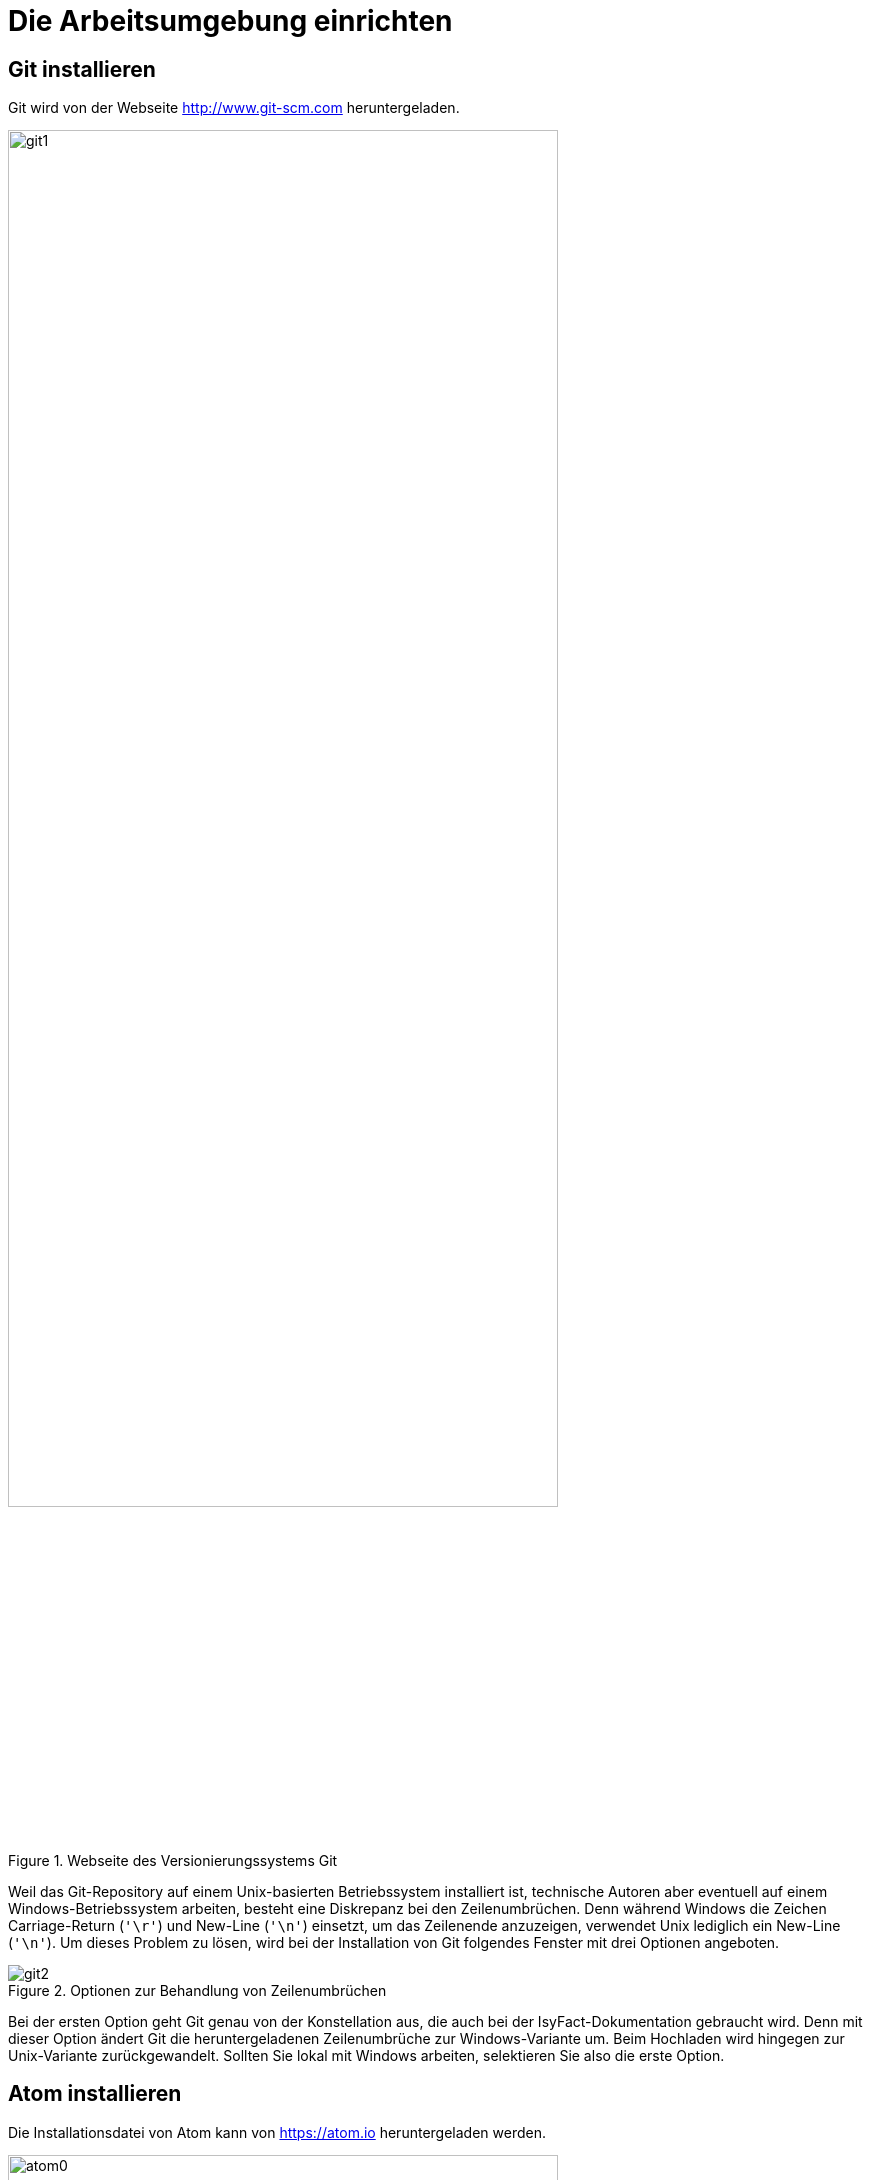 [[die-arbeitsumgebung-einrichten]]
= Die Arbeitsumgebung einrichten

[[git-installieren]]
== Git installieren

Git wird von der Webseite http://www.git-scm.com heruntergeladen.

:desc-image-git1: Webseite des Versionierungssystems Git
[id="image-git1",reftext="{figure-caption} {counter:figures}"]
.{desc-image-git1}
image::git1.png[align="center",pdfwidth=80%,width=80%]

Weil das Git-Repository auf einem Unix-basierten Betriebssystem installiert ist, technische Autoren aber eventuell auf einem Windows-Betriebssystem arbeiten, besteht eine Diskrepanz bei den Zeilenumbrüchen.
Denn während Windows die Zeichen Carriage-Return (`'\r'`) und New-Line (`'\n'`) einsetzt, um das Zeilenende anzuzeigen, verwendet Unix lediglich ein New-Line (`'\n'`).
Um dieses Problem zu lösen, wird bei der Installation von Git folgendes Fenster mit drei Optionen angeboten.

:desc-image-git2: Optionen zur Behandlung von Zeilenumbrüchen
[id="image-git2",reftext="{figure-caption} {counter:figures}"]
.{desc-image-git2}
image::git2.png[align="center"]

Bei der ersten Option geht Git genau von der Konstellation aus, die auch bei der IsyFact-Dokumentation gebraucht wird.
Denn mit dieser Option ändert Git die heruntergeladenen Zeilenumbrüche zur Windows-Variante um.
Beim Hochladen wird hingegen zur Unix-Variante zurückgewandelt.
Sollten Sie lokal mit Windows arbeiten, selektieren Sie also die erste Option.

[[atom-installieren]]
== Atom installieren

Die Installationsdatei von Atom kann von https://atom.io heruntergeladen werden.

:desc-image-atom0: Webseite des Texteditors Atom
[id="image-atom0",reftext="{figure-caption} {counter:figures}"]
.{desc-image-atom0}
image::atom0.png[align="center",pdfwidth=80%,width=80%]

[[ein-neues-dokument-anlegen]]
= Ein neues Dokument anlegen

Nach der Einrichtung der Arbeitsumgebung kann es mit der Bearbeitung der IsyFact-Dokumentation losgehen.
Allerdings ist schon beim Anlegen der ersten Dateien einiges zu beachten, denn ein IsyFact-Dokument muss der festgelegten Struktur entsprechen.
In diesem Kapitel wird gezeigt, wie hierfür zunächst das Gesamtprojekt aus dem Git-Repository heruntergeladen wird, um anschließend die darin enthaltene Dokument-Vorlage für das eigene IsyFact-Dokument vorzubereiten.

[[ein-neues-verzeichnis-anlegen]]
== Ein neues Verzeichnis anlegen

Das neue IsyFact-Dokument muss in einem bestimmten Ordner der vorhandenen Verzeichnisstruktur abgelegt werden.
Dies setzt voraus, dass das Gesamtprojekt zunächst vom Git-Repository heruntergeladen wird.
Hierfür wechseln Sie auf der Kommandozeile auf eine geeignete Stelle Ihrer lokalen Festplatte und geben dort folgendes Kommando ein.

====
C:\tmp\> *git clone* https://github.com/IsyFact/isy-documentation
====

[[den-richtigen-standort-bestimmen]]
=== Den richtigen Standort bestimmen

Beim Herunterladen des GitLab-Projekts wird an der betroffenen Stelle das Verzeichnis isy-documentation angelegt, das einen einzigen Ordner enthält, nämlich den Ordner `/src`.
Unterhalb von `/src` befinden sich die Verzeichnisse `/docs`, `/scripts` und `/theme`.

:desc-image-verzeichnis1: Die Verzeichnisse der IsyFact-Dokumentation
[id="image-verzeichnis1",reftext="{figure-caption} {counter:figures}"]
.{desc-image-verzeichnis1}
image::verzeichnis1.png[align="center"]

Während `/scripts` und `/theme` die Skripte zur automatisierten Verarbeitung enthalten, befinden sich unterhalb von `/docs` die Verzeichnisse der IsyFact-Dokumentation, aber auch die allgemeinen Verzeichnisse `/common` und `/Dokument-Vorlage`.
Das Verzeichnis `/common` beinhaltet globale Einstellungen für die gesamte IsyFact-Dokumentation.
Das Verzeichnis `/Dokument-Vorlage` enthält hingegen die Musterdateien für Ihr neues Dokument.

:desc-image-verzeichnis2: Die Verzeichnisse der IsyFact-Dokumentation
[id="image-verzeichnis2",reftext="{figure-caption} {counter:figures}"]
.{desc-image-verzeichnis2}
image::verzeichnis2.png[align="center"]

Bei den Verzeichnissen der IsyFact-Dokumentation wird darin unterschieden, ob es sich bei dem Dokument thematisch um ein Modul der _IsyFact-Standards_  (das Fundament von IsyFact) oder ein Modul der _IsyFact-Erweiterungen_ (die optionalen wiederverwendbaren Lösungen) handelt.
Entsprechend beinhaltet das Verzeichnis `/docs` die zwei Verzeichnisse `10_IsyFact_Standards` und `20_IsyFact_Erweiterungen`.
Die Unterordner der beiden Verzeichnisse `10_IsyFact_Standards` und `20_IsyFact_Erweiterung` gliedern sich nach den Säulen der IsyFact.

00_Allgemein;; Einstiegsdokumente, Tutorial, Konventionen
10_Blaupausen;; Grundlagendokumente und Detailkonzepte für Architektur und Anwendungslandschaft
20_Bausteine;; Dokumente für die jeweilig wiederverwendbaren Softwarelösungen
30_Plattform;; Dokumente zum Betrieb und Inbetriebnahme
40_Methodik;; Methodische Dokumente bspw. zum V-Model XT oder Programmierkonventionen
50_Werkzeuge;; Dokumente zur Verwendung von Werkzeugen und der Einrichtung der Entwicklungsumgebung (hierzu gehört auch dieses Dokument)

Unterhalb der Säulen werden in der Regel die Verzeichnisse der IsyFact-Dokumente angelegt.
In der folgenden Abbildung sehen Sie beispielsweise, dass das "Handbuch für technische Autoren" unterhalb der Säule 50_Werkzeuge angelegt wurde.

:desc-image-verzeichnis3: Die Verzeichnisse der IsyFact-Dokumentation mit den IsyFact-Säulen
[id="image-verzeichnis3",reftext="{figure-caption} {counter:figures}"]
.{desc-image-verzeichnis3}
image::verzeichnis3.png[align="center"]

Genauso wie in der obigen Abbildung für das IsyFact-Dokument "Handbuch_fuer_technische_Autoren", so muss auch für Ihr IsyFact-Dokument ein neues Verzeichnis innerhalb der korrekt zugeordneten Säule erstellt werden.

Wenn Sie das neue Verzeichnis anlegen, stellt sich als nächstes die Frage, wie das Verzeichnis benannt werden soll.
Dazu vergeben Sie eine neue _Dokument-ID_.
Die _Dokument-ID_ ist ein eindeutiger Bezeichner, der durchgängig als Verzeichnis- und Dateiname für ein IsyFact-Dokument verwendet wird.
Die _Dokument-ID_ dieses Handbuchs ist zum Beispiel "Handbuch_fuer_technische_Autoren".

[[die-mustervorlage-vorbereiten]]
== Die Mustervorlage vorbereiten

Um Sie (als technischen Autor) bei der Erstellung des neuen IsyFact-Dokuments zu unterstützen, wurde das Verzeichnis mit dem Namen `/src/docs/Dokument-Vorlage` bereitgestellt.
In diesem Verzeichnis befinden sich die Musterinhalte, die sie als Grundlage für Ihre neues Dokument  verwenden können.
Zusätzlich enthält die Dokument-Vorlage das Unterverzeichnis `/images` für die Abbildungen Ihres IsyFact-Dokuments.
Sobald Sie also das Zielverzeichnis für Ihr IsyFact-Dokument angelegt haben, kopieren Sie darin die Musterdateien und das Unterverzeichnis `/images` aus dem Ordner `/src/docs/Dokument-Vorlage`.

Bei den Musterdateien handelt sich um folgende AsciiDoc-Dokumente:

anhaenge.adoc::
In der Datei `anhaenge.adoc` werden Anhänge des IsyFact-Dokuments aufgelistet.

docinfo.adoc::
`docinfo.adoc` beinhalt Informationen für das IsyFact-Dokument.
Die Datei `docInfo.adoc` enthält derzeitig lediglich die Dokument-ID.

inhalt.adoc::
`inhalt.adoc` enthält alle Inhaltskapitel des IsyFact-Dokuments.

master.adoc::
`master.adoc` ist die zentrale Datei, die alle anderen Dateien der Dokument-Vorlage über spezielle Verweise (`include`) einbindet.
Wenn Sie sich eine vollständige Vorschau Ihres Dokuments anschauen möchten, können Sie die Datei `master.adoc` in Ihrem Editor öffnen und die Vorschaufunktion verwenden.

////
(Wieder integrieren, wenn wir die Datei wirklich benutzen)
preface.adoc::
Das Dokument `preface.adoc` wird derzeitig noch nicht verwendet.
////

thisdoc.adoc::
`thisdoc.adoc` enthält das einleitende Kapitel des IsyFact-Dokuments, das den Inhalt zusammenfasst sowie den Aufbau und Zweck des Dokuments erläutert.

[[atom-einsetzen]]
=== Atom einsetzen

Für die Bearbeitung der Dokument-Vorlagen öffnen Sie Atom über das Startmenü.
Innerhalb von Atom drücken Sie auf kbd:[Strg + Shift + O] oder öffnen im Hauptmenü menu:File[Open Folder].
Hierdurch öffnen Sie den Ordner Ihres IsyFact-Dokuments als Atom-Projekt.

:desc-image-atom1: Den Ordner des IsyFact-Dokuments öffnen
[id="image-atom1",reftext="{figure-caption} {counter:figures}"]
.{desc-image-atom1}
image::atom1.png[align="center"]

Selektieren die das Verzeichnis Ihres IsyFact-Dokuments und klicken Sie auf _Ordner auswählen_.
Dann sollte auf der linken Seite die Projektansicht mit dem Verzeichnis Ihres IsyFact-Dokuments erscheinen.

:desc-image-atom2: Die Projektansicht mit dem Verzeichnis Ihres IsyFact-Dokuments
[id="image-atom2",reftext="{figure-caption} {counter:figures}"]
.{desc-image-atom2}
image::atom2.png[align="center"]

Sie können sich nun bereits die Dokument-Vorlage in der Vorschau ansehen.
Hierfür öffnen Sie zunächst die zentrale Datei `master.adoc`.
Dann drücken Sie entweder kbd:[Strg + Shift + A] oder Sie öffnen im Hauptmenü den Eintrag menu:Packages[AsciiDoc Preview > Toggle Preview].
Dabei sollte auf der rechten Seite die Vorschau erscheinen.

[[master.adoc-bearbeiten]]
== master.adoc bearbeiten

Die erste Datei, die Sie bearbeiten müssen ist die Datei `master.adoc`.
// todo: kein bearb-Datum und Revisionsnummer mehr.
Hier müssen der Titel, das Bearbeitungsdatum und die Revisionsnummer gesetzt werden.
In dem folgenden Listing sehen Sie die ersten Zeilen des Quelltextes, den Sie im Vorlage-Dokument vorfinden werden.

:desc-listing-master: master.adoc
[id="listing-master",reftext="{listing-caption} {counter:listings }"]
.{desc-listing-master}
[source,asciidoc,indent=0]
----
 // ASCIIDOC Attribute
 include::{isy-dokumentvorlagen}/docs/common/isyfact-attributes.adoc[]

 //
 :doctitle: Titel des Dokuments
 :title: {doctitle}
----

Ersetzen Sie den Mustertext des Attributs `:doctitle:` durch Ihren Dokumenttitel.
Werden die Revisionsnummer (Versionsnummer) und das Revisionsdatum (Datum der Veröffentlichung) in Ihrem Projekt nicht zentral gesteuert, fügen Sie die beiden Attribute bitte zur `master.adoc` hinzu.

:desc-listing-revision: Revisionsnummer und Revisionsdatum
[id="listing-revision",reftext="{listing-caption} {counter:listings }"]
.{desc-listing-revision}
[source,asciidoc,indent=0]
----
 :revnumber: Revisionsnummer
 :revdate: Revisionsdatum
----

NOTE: Die manuelle Vergabe von Revisionsnummer und -datum betrifft in erster Linie die Dokumentation von IsyFact-Erweiterungen.

In der Vorschau sollten die Änderungen unmittelbar erscheinen. Ihre Änderungen speichern Sie über kbd:[Strg + S].

[[docinfo.adoc-bearbeiten]]
== docinfo.adoc bearbeiten

Als Nächstes muss die Datei `docinfo.adoc` bearbeitet werden.
Diese Datei wurde als Vorlage für Dokumenteninformationen zur Verfügung gestellt.
Derzeitig wird in der `docinfo.adoc` aber lediglich die Dokument-ID gesetzt.
Öffnen Sie die Datei durch einen Mausklick links in der Projektansicht.
Die Dokument-Vorlage `docinfo.adoc` hat folgenden Inhalt:

:desc-listing-docinfo: docinfo.adoc
[id="listing-docinfo",reftext="{listing-caption} {counter:listings }"]
.{desc-listing-docinfo}
[source,asciidoc]
----
**Dokumentinformationen**
|====
|Dokumenten-ID:|  Bitte_hier_die_Dokument-ID_einfügen
|====
----

Ersetzen Sie den Text `Bitte_hier_die_Dokument-ID_einfügen` mit der Dokument-ID Ihres neuen Dokuments.

:desc-image-atom5: docinfo.adoc
[id="image-atom5",reftext="{figure-caption} {counter:figures}"]
.{desc-image-atom5}
image::atom5.png[align="center"]

[[ein-existierendes-dokument-bearbeiten]]
= Ein existierendes Dokument bearbeiten

Wenn das neue Verzeichnis mit den oben genannten Dateien erstellt worden ist, besteht für die weitere Bearbeitung kein Unterschied darin, ob es sich um frisch angelegte oder bereits bestehende Dokumente handelt.
In beiden Fällen bearbeiten Sie in den meisten Fällen die Dateien `thisdoc.adoc`, `inhalt.adoc` und `anhaenge.adoc`.

Außer diesem Handbuch sind hierzu Kenntnisse der AsciiDoc-Syntax erforderlich.

[NOTE]
====
Dieses Handbuch erklärt die Grundlagen der AsciiDoc-Syntax nicht weiter.
Die folgenden Webseiten bieten ausführliche Tutorials und weiterführende Informationen an:

* https://asciidoctor.org/docs/what-is-asciidoc/[What is AsciiDoc? Why do we need it?]
* https://asciidoctor.org/docs/user-manual/[Asciidoctor User Manual]
* https://asciidoctor.org/docs/asciidoc-syntax-quick-reference/[AsciiDoc Syntax Quick Reference]
* http://www.vogella.com/tutorials/AsciiDoc/article.html[Tutorial: Using AsciiDoc and Asciidoctor to write documentation]
====

Des Weiteren sind in IsyFact-Dokumenten bestimmte Besonderheiten zu beachten.
Eine wichtige Besonderheit ist beispielsweise, dass man auf Kapitelüberschriften, aber auch auf Einträge wie Quellen, Fachbegriffen, Abbildungen oder Tabellen über einen Querverweis referenzieren können muss.
Das setzt voraus, dass dafür zu sorgen ist, dass jeder Eintrag einen eindeutigen _Inline-Anchor_ erhält.
Hinzu kommt, dass bei der Umwandlung in die Ausgabeformate HTML und PDF vorgefertigte Skripte ausgeführt werden, die automatisch Verzeichnisse am Ende des Dokuments einfügen und man auch auf die Einträge dieser Verzeichnisse per Querverweis referenzieren können muss.
Bei den automatisch erzeugten Verzeichnissen handelt es sich um folgende:

Literaturverzeichnis:: Quellenangaben, Referenzen auf Bücher oder andere IsyFact-Dokumente
Glossar:: verwendete Abkürzungen, Fachbegriffe sowe nicht offensichtliche Begriffe
Abbildungsverzeichnis:: enthaltene Abbildungen mit Nummer und Beschreibung
Quelltextverzeichnis:: enthaltene Listings, beispielsweise Java, SQL etc.
Tabellenverzeichnis:: enthaltene Tabellen mit Tabellennummer und Tabellenunterschrift

Die Verzeichnisse listen ihre jeweiligen Einträge entweder nach der Position im Dokument oder alphanumerisch auf und dienen so vor allem dazu, Einträge nachzuschlagen.
Die Skripte gehen hierbei von einer bestimmten Syntax aus, die in den folgenden Abschnitten erläutert wird.
Je nachdem, ob es sich um eine Abbildung, eine Tabelle, ein Begriff oder ein referenziertes Medium handelt, werden jeweils unterschiedliche Bestandteile vorgesehen, die gesetzt werden müssen.

[[ein-satz-pro-zeile]]
== Zeilenumbrüche

Der Quelltext eines Dokuments bricht nach jedem Satz um.
Er orientiert sich nicht anhand einer fixen Spaltenbreite.
Diese Regel wird "ein Satz pro Zeile" (_one sentence per line_, s. <<AsciiDocRecommendedPractices>>) genannt und orientiert sich an der Art und Weise, wie Quellcode organisiert ist (eine Anweisung pro Zeile).

Die Anwendung der Regel "ein Satz pro Zeile" bringt unter anderem folgende Vorteile mit sich:

* Änderungen am Anfang eines Absatzes führen nicht zu Veränderungen an den restlichen Zeilenumbrüchen des Absatzes.
* Einzelne Sätze können mit Leichtigkeit verschoben oder ausgetauscht werden.
* Absätze können durch das Einfügen oder Löschen von Leerzeilen mit Leichtigkeit verbunden oder auseinander gezogen werden.
* Einzelne Sätze können gut auskommentiert oder mit Kommentaren versehen werden.
* Eine Analyse der Zeilenlänge lässt schnell auf zu lange Sätze (z.B. Bandwurm- oder Schachtelsätze) oder andere Anomalien wie eine redundante Schreibweise (z.B. alle Sätze eines Absatzes beginnen gleich) schließen.

Die Regel passt außerdem sehr gut zur gleichzeitigen Verwendung eines modernen Versionsverwaltungssystems, das Branching sowie Merging unterstützt und Merges zeilenweise verarbeitet.
Neue oder gelöschte Sätze kann das Versionsverwaltungssystems leicht interpretieren und zusammenführen, da sie sich auf jeweils unterschiedliche Zeilen auswirken.
Merge-Konflikte passieren häufig auf Ebene eines Satzes.
Sie sind daher leicht verständlich, lokal begrenzt und daher in den meisten Fällen gut zu lösen.


[[ueberschriften]]
== Überschriften

Überschriften können bei AsciiDoc auf unterschiedlicher Weise gesetzt werden.
Bei einem IsyFact-Dokument ist hingegen stets die Variante zu wählen, bei der die Anzahl der vorgesetzten Gleichheitszeichen die Ebene der Überschrift anzeigt.
Das folgende Beispiel definiert ein Kapitel und ein Unterkapitel.

:desc-listing-ueberschriften: Syntax von Überschriften
[id="listing-ueberschriften",reftext="{listing-caption} {counter:listings }"]
.{desc-listing-ueberschriften}
[source,asciidoc]
----
= Hallo Welt Kapitel
Das ist ein Hallo Welt Text zum Kapitel.

== Hallo Welt Unterkapitel
Das ist ein Hallo Welt Text zum Unterkapitel.
----

Für ein IsyFact-Dokument sind diese Überschriften aber noch nicht vollkommen, denn es fehlen noch die _Inline-Anchor_.
Der Inline-Anchor wird über eckige Klammern gesetzt.
Ferner muss die ID des Anchors durchgängig mit kleinen Buchstaben geschrieben werden und darf weder Leer- oder Sonderzeichen enthalten.

:desc-listing-ueberschriften-final: Überschriften mit Inline Anchors
[id="listing-ueberschriften-final",reftext="{listing-caption} {counter:listings }"]
.{desc-listing-ueberschriften-final}
[source,asciidoc]
----
[[beispiel-kapitel]]
= Beispiel-Kapitel
Das ist ein Beispieltext zum Kapitel.

[[beispiel-unterkapitel]]
== Beispiel-Unterkapitel
Das ist ein Beispieltext zum Unterkapitel.
----

Einen Querverweis auf eine Überschrift setzt man über zwei Paare spitzer Klammern.

:desc-listing-querverweis: Querverweis auf eine Überschrift
[id="listing-querverweis",reftext="{listing-caption} {counter:listings }"]
.{desc-listing-querverweis}
[source,asciidoc]
----
Zum <<ueberschriften, Beispiel-Kapitel>> gelangen Sie über einen Mausklick.
Im Übrigen handelt es sich bei dem Beispiel-Kapitel um das Kapitel <<ueberschriften>>.
----

Der erste Parameter in dem Klammer-Paar legt die ID des Querverweises fest.
Der zweite Parameter kann gesetzt werden, wenn statt dem Namen des Kapitels ein eigener Text verwendet werden soll.
Der erzeugte Text sieht wie folgt aus:

_Zum <<ueberschriften, Beispiel-Kapitel>> gelangen Sie über einen Mausklick._
_Im Übrigen handelt es sich bei dem Beispiel-Kapitel um das Kapitel <<ueberschriften>>._

== Admonition-Blocks

Mit Admonition Blocks können Inhalte in Dokumenten exponiert dargestellt werden, so dass ihnen besondere Aufmerksamkeit zuteil wird.
Standardmäßig werden fünf verschiedene Blöcke angeboten.
Die IsyFact-Dokumentation erweitert diese Liste um weitere Blöcke für verbindliche Regeln.

Es gibt zwei Möglichkeiten zur Definition von Admonition Blocks.
Die syntaktisch ausführlichere Variante funktioniert sowohl mit den vordefinierten, als auch mit den selbst definierten Blöcken.

:desc-listing-admonition-block: Definition eines Admonition Blocks (als Block)
[id="listing-admonition-block",reftext="{listing-caption} {counter:listings }"]
.{desc-listing-admonition-block}
[source,asciidoc]
----
[BLOCKTYP]
====
Hier steht der Text.
====
----

Die syntaktisch schlankere Variante funktioniert nur mit den vordefinierten Blöcken (NOTE, TIP, IMPORTANT, WARNING und CAUTION).

:desc-listing-admonition-inline: Definition eines Admonition Blocks (inline)
[id="listing-admonition-inline",reftext="{listing-caption} {counter:listings }"]
.{desc-listing-admonition-inline}
[source,asciidoc]
----
BLOCKTYP: Hier steht der Text.
----

=== Vordefinierte Blöcke

Den folgenden, vordefinierten Blöcken fallen in der IsyFact-Dokumentation einheitliche Bedeutungen zu.
Sie helfen dabei, optionale oder ergänzende Inhalte zu markieren, geben Erfahrungswerte weiter und warnen vor typischen Fehlersituationen oder Fallstricken.

[NOTE]
====
Der Block NOTE enthält weiterführenden Inhalte, die optionale Ergänzungen des Textes darstellen.
Dies können z.B. interessante Randnotizen oder weiterführende Links, Dokumente sowie Artikel sein.
Der Inhalt der Verweise ist in jedem Fall für die Nutzung der IsyFact optional.

Die Verwendung ist ähnlich zu einer Fußnote gedacht, wobei Verweise von einem erklärenden Satz begleitet sein sollten.
====

[TIP]
====
Der Block TIP enthält optionale Inhalte, die eigene Erfahrungwerte (Good / Best Practices, Tipps & Tricks, ...) einbringen.
Die Inhalte stellen Empfehlungen, aber keine verpflichtenden Regeln dar.
Allgemeine Vorgaben oder Regeln zur Anwendungsentwicklung, Architektur, Sicherheit oder das Styling müssen in jedem Fall über die jeweils dafür gedachten Blöcke formuliert werden!
====

[IMPORTANT]
====
Der Block IMPORTANT beschreibt allgemeine Vorgaben der IsyFact, die sich nicht einem der selbst definierten Blöcke zuordnen lassen.
Die Inhalte stellen verpflichtende Regeln oder Konventionen dar und können bei Nichtbeachtung, je nach Kontext, zu Fehlern, Workarounds oder eingeschränkter Funktionalität führen.
====

[WARNING]
====
Der Block WARNING beschreibt typische Fallstricke, die sich bei der Nutzung der IsyFact (z.B. der beschriebenen Blaupause oder eines Bausteins) ergeben können.
Er warnt davor und bietet Lösungsmöglichkeiten oder hilft, den Fallstrick aktiv zu vermeiden.
====

[CAUTION]
====
Der Block CAUTION beschreibt typische Fehler, die bei der Nutzung der IsyFact passieren können oder in der Vergangenheit häufiger aufgetreten sind.
Die Inhalte sollen diesen Fehlern vorbeugen, um Mehraufwände insbesondere durch subtile Unterschiede, "false friends" oder dergleichen zu vermeiden.

In der Abgrenzung zum Block WARNING stellen die Situationen, die in Blöcken des Typs CAUTION beschrieben werden, entweder eine größere Bedrohung für die korrekte oder rechtzeitige Umsetzung von Anforderungen dar, oder sind, gemessen an ihren Auswirkungen, in der Regel schwer oder erst (zu) spät zu erkennen.
====

=== Selbst definierte Blöcke

Die folgenden, selbst definierten Blöcke, bilden Regeln und Vorgaben der IsyFact ab, die verpflichtend einzuhalten sind.
Sie bilden die Grundlage für eine zur IsyFact konforme Umsetzung von Anforderungen und definieren so maßgeblich, wie Konformität zur IsyFact erzielt wird.

[ANWENDUNGSANFORDERUNG]
====
Der Block ANWENDUNGSANFORDERUNG beschreibt Anforderungen, welche die IsyFact an die Entwicklung von IT-Systemen stellt.
Die Anforderungen kommen typischerweise aus den Bereichen:

* Struktur des Quellcodes oder der Quellcodeablage,
* Format und Inhalt der Auslieferung,
* Detailaspekte der Verwendung von Bausteinen.

Sie bilden die Grundlage für eine einheitliche Umsetzung von Anforderungen, die in gleichartig strukturierten IT-Systemen münden.
====

[ARCHITEKTURREGEL]
====
Der Block ARCHITEKTURREGEL beschreibt Regeln, welche die IsyFact an die Architektur von mit ihr entwickelten IT-Systemen stellt.
Die Regeln zielen somit vor allem auf eine korrekte Umsetzung der Referenzarchitektur ab und sind fast ausschließlich technischer Natur.
Sie bilden die Grundlage für eine einheitliche softwaretechnische Architektur der IT-Systeme.
====

[SICHERHEIT]
====
Der Block SICHERHEIT beschreibt Regeln, welche die IsyFact an die IT-Sicherheit von mit ihr entwickelten IT-Systemen stellt.
Die Regeln stellen vor allem eine, vom festgestellten Schutzbedarf abhängige, sichere Umsetzung der IT-Systeme sicher.
====

[STYLEGUIDE]
====
Der Block STYLEGUIDE beschreibt Regeln, welche die IsyFact an die Gestaltung der grafischen Oberflächen stellt.
Die Regeln kommen typischerweise aus den Bereichen:

* Allgemeine Gestaltungsrichlinien,
* Grundlegender Aufbau von Masken,
* Vorgaben zur Ein- und Ausgabe von Daten sowie zu Interaktionsmustern,
* Barrierefreiheit und Usability.

Die Regeln stellen vor allem sicher, dass grafische Oberflächen ein einheitliches Look&Feel besitzen und gleichartig bedient werden.
====

=== Verwendung von Tags zur Kennzeichnung

Folgende Blöcke sind zusätzlich mit einem Tag zu kennzeichnen:

* IMPORTANT (Tag-Name: `important`)
* ANWENDUNGSANFORDERUNG (Tag-Name: `anwendungsanforderung`)
* ARCHITEKTURREGEL (Tag-Name: `architekturregel`)
* SICHERHEIT (Tag-Name: `sicherheit`)
* STYLEGUIDE (Tag-Name: `styleguide`)

Damit lassen sich die Regeln oder Anforderungen aus der gesamten Dokumentation zusammenziehen und gebündelt bereitstellen, z.B. als Checklisten oder zur Grundlage automatischer Überprüfungen.

Die Tags werden jeweils am Anfang und am Ende des Blocks gesetzt (<<listing-tags>>).

:desc-listing-tags: Setzen des Tags am Beispiel einer Architekturregel
[id="listing-tags",reftext="{listing-caption} {counter:listings }"]
.{desc-listing-tags}
[source,asciidoc]
----
// tag::architekturregel[]
[ARCHITEKTURREGEL]
====
Hier steht der Text.
====

// end::architekturregel[]
----

WARNING: Die Leerzeile zwischen dem Block und dem Ende des Tags ist wichtig, damit die Bündelung der Inhalte korrekt funktioniert.

Zur Bündelung von Inhalten wird das entsprechende Dokument eingebettet.
Über den Parameter `tags` werden nur die Inhalte eingefügt, die von den entsprechenden Tags umgeben sind.

:desc-listing-include-tags: Bündelung von Inhalten anhand von Tags
[id="listing-include-tags",reftext="{listing-caption} {counter:listings }"]
.{desc-listing-include-tags}
[source,asciidoc]
----
\include::pfad_zum_dokument.adoc[tags=beispiel;...]
----


[[bilder]]
== Abbildungen

Das Einbinden von Abbildungen gelingt in AsciiDoc über die folgende Syntax:

:desc-listing-bild-einfuegen: Abbildung einfügen (AsciiDoc)
[id="listing-bild-einfuegen",reftext="{listing-caption} {counter:listings }"]
.{desc-listing-bild-einfuegen}
[source,asciidoc]
----
image::beispiel.png
----

In einem IsyFact-Dokument muss eine Abbildung zusätzlich:

* eine Beschreibung enthalten,
* eindeutig identifizierbar und referenzierbar sein,
* am Ende des Dokuments in einem Abbildungsverzeichnis erscheinen.

Deswegen werden Abbildungen in IsyFact-Dokumenten wiefolgt definiert:

:desc-listing-bild-einfuegen2: Abbildung einfügen (IsyFact)
[id="listing-bild-einfuegen2",reftext="{listing-caption} {counter:listings }"]
.{desc-listing-bild-einfuegen2}
[source,asciidoc,subs="attributes+"]
----
:desc-image-beispiel: Beispiel
[{id-equals}"image-beispiel",reftext="{figure-caption} {counter:figures}"]
.{desc-image-beispiel}
image::beispiel.png
----

Das Skript für die automatische Erstellung des Abbildungsverzeichnisses sucht alle Abbildungen im Dokument und erstellt hieraus ein Verzeichnis am Ende des Dokuments.

// tag::important[]
IMPORTANT: Die vorgegebene Syntax zu Abbildungen muss zwingend eingehalten werden, da die Abbildungen ansonsten nicht bei der Generierung des Abbildungsverzeichnisses berücksichtigt werden.

// end::important[]

Für Ihre eigenen Abbildungen ersetzen Sie den Bezeichner `beispiel` durch Ihren eigenen Bezeichner.

// tag::important[]
IMPORTANT: Abbildungen zu einem Dokument werden stets im Unterordner `/images` abgelegt.

// end::important[]

Abbildungen können wie üblich über einen Querverweis referenziert werden:

 <<image-beispiel>>

Wenn die Abbildung zentriert werden soll, fügt man das Attribut `[align="center"]` hinzu.

:desc-listing-bild-einfuegen3: Abbildung zentriert einfügen
[id="listing-bild-einfuegen3",reftext="{listing-caption} {counter:listings }"]
.{desc-listing-bild-einfuegen3}
[source,asciidoc,subs="attributes+"]
----
:desc-image-beispiel: Beispiel
[{id-equals}"image-beispiel",reftext="{figure-caption} {counter:figures}"]
.{desc-image-beispiel}
image::beispiel.png[align="center"]
----

Eine Skalierung der Abbildung ist auch möglich.
Im folgenden Beispiel wird die Abbildung auf 80% skaliert.
Die doppelte Angabe der Breite ist leider nötig, damit die Abbildung in allen Ausgabeformaten richtig skaliert wird.
HTML-Dokumente benötigen die Angabe von `scaledwidth`, PDF-Dokumente wiederum `pdfwidth`.

:desc-listing-bild-einfuegen4: Abbildung zentriert und skaliert einfügen
[id="listing-bild-einfuegen4",reftext="{listing-caption} {counter:listings }"]
.{desc-listing-bild-einfuegen4}
[source,asciidoc,subs="attributes+"]
----
:desc-image-beispiel: Beispiel
[{id-equals}"image-beispiel",reftext="{figure-caption} {counter:figures}"]
.{desc-image-beispiel}
image::beispiel.png[align="center",pdfwidth=80%,scaledwidth=80%]
----

[[tabellen]]
== Tabellen

In AsciiDoc wird eine Tabelle über folgende Syntax definiert:

:desc-listing-tabelle1: Tabelle einfügen
[id="listing-tabelle1",reftext="{listing-caption} {counter:listings }"]
.{desc-listing-tabelle1}
[source,asciidoc]
----
|====
|Zelle 11|Zelle 12|Zelle 13|Zelle 14
|Zelle 21|Zelle 22|Zelle 23|Zelle 24
|Zelle 31|Zelle 32|Zelle 33|Zelle 34
|====
----

Das Ergebnis ist folgende Tabelle:

|====
|Zelle 11|Zelle 12|Zelle 13|Zelle 14
|Zelle 21|Zelle 22|Zelle 23|Zelle 24
|Zelle 31|Zelle 32|Zelle 33|Zelle 34
|====

In einem IsyFact-Dokument muss eine Tabelle aber auch:

- eine Tabellenunterschrift enthalten,
- über einen Identifizierer referenziert werden können und
- mit einer Kopfzeile beginnen.

Hierfür soll folgende Syntax verwendet werden:

:desc-listing-tabelle2: Tabelle einfügen in IsyFact
[id="listing-tabelle2",reftext="{listing-caption} {counter:listings }"]
.{desc-listing-tabelle2}
[source,asciidoc,subs="attributes+"]
----
:desc-table-beispiel: Beispiel-Tabelle
[{id-equals}"table-beispiel",reftext="{table-caption} {counter:tables}"]
.{desc-table-beispiel}
[options="header"]
|====
|Spalte 1|Spalte 2|Spalte 3|Spalte 4
|Zelle 11|Zelle 12|Zelle 13|Zelle 14
|Zelle 21|Zelle 22|Zelle 23|Zelle 24
|Zelle 31|Zelle 32|Zelle 33|Zelle 34
|====
----

Das Ergebnis sieht dann so aus:

:desc-table-beispiel: Beispiel-Tabelle
[id="table-beispiel",reftext="{table-caption} {counter:tables}"]
.{desc-table-beispiel}
[options="header"]
|====
|Spalte 1|Spalte 2|Spalte 3|Spalte 4
|Zelle 11|Zelle 12|Zelle 13|Zelle 14
|Zelle 21|Zelle 22|Zelle 23|Zelle 24
|Zelle 31|Zelle 32|Zelle 33|Zelle 34
|====

Auch hier können Sie den Bezeichner `beispiel` mit Ihrem eigenen Bezeichner ersetzen.
Ferner kann die Tabelle im AsciiDoc-Text über ihre ID referenziert werden:

 <<table-beispiel>>

[[listings]]
== Listings

Quelltexte können bei AsciiDoc auf folgender Weise mit Syntaxhighlighting angezeigt werden.

:desc-listing-quelltext1: Quelltext einfügen
[id="listing-quelltext1",reftext="{listing-caption} {counter:listings }"]
.{desc-listing-quelltext1}
[source,asciidoc,indent=0]
----
 [source,java]
 ----
 public class HalloWelt {
    public static void main(String[] args) {
        System.out.println("Hallo Welt");
    }
 }
 ----
----

Die Ausgabe sieht wie folgt aus:

[source,java]
----
public class HalloWelt {
    public static void main(String[] args) {
        System.out.println("Hallo Welt");
    }
}
----

Auch hier wird noch eine Listing-Überschrift und eine ID benötigt:

:desc-listing-quelltext2: Quelltext einfügen in IsyFact
[id="listing-quelltext2",reftext="{listing-caption} {counter:listings }"]
.{desc-listing-quelltext2}
[source,asciidoc,subs="attributes+",indent=0]
----
 :desc-listing-hallowelt: HalloWelt.java
 [{id-equals}"listing-hallowelt",reftext="{listing-caption} {counter:listings }"]
 .{desc-listing-hallowelt}
 [source,java]
 ----
 public class HalloWelt {
     public static void main(String[] args) {
         System.out.println("Hallo Welt");
     }
 }
 ----
----

Wie in den vorigen Beispielen können Sie auch hier den Bezeichner `hallowelt` mit Ihrem eigenen Bezeichner ersetzen.
Ferner kann das Listing im AsciiDoc-Text über seine ID referenziert werden:

 <<listing-hallowelt>>

[[literaturverzeichnis]]
== Literaturverzeichnis

Für Referenzen auf das Literaturverzeichnis müssen alle referenzierten Dokumente jeweils mit einem eigenen Eintrag in der Datei

`/common/bibliography.adoc`

aufgeführt sein.

Beispielsweise muss für die Referenzierung dieses Dokuments folgender Eintrag in die Datei aufgenommen werden.

:desc-listing-literaturverzeichnis: Literaturverzeichnis
[id="listing-literaturverzeichnis",reftext="{listing-caption} {counter:listings }"]
.{desc-listing-literaturverzeichnis}
[source,asciidoc,indent=0]
----
 - [[[Handbuch_fuer_technische_Autoren]]] +
   Handbuch für technische Autoren +
   50_Werkzeuge\Handbuch_fuer_technische_Autoren.pdf
----

Eine Referenz auf die Literatur erfolgt über doppelte spitze Klammerpaare.

 Hier ist das <<Handbuch_fuer_technische_Autoren,Handbuch für technische Autoren>>.

Das Ergebnis sieht so aus:

`Hier ist das <<Handbuch_fuer_technische_Autoren,Handbuch für technische Autoren>>.`

[[glossar]]
== Glossar

Für Referenzen auf Fachwörter müssen referenzierte Begriffe jeweils mit einem eigenen Eintrag in der Datei

`/common/glossary.adoc`

aufgeführt sein.

Der ID soll mit dem Bezeichner `glossar-` beginnen.
Beispielsweise muss für die Referenzierung des Fachausdrucks `Hallo Welt Beispiel` folgender Eintrag in die Datei `/common/glossary.adoc` aufgenommen werden.

:desc-listing-glossar: Glossar
[{id-equals}"listing-glossar",reftext="{listing-caption} {counter:listings }"]
.{desc-listing-glossar}
[source,asciidoc,subs="attributes+"]
----
[{id-equals}"glossar-halloweltbeispiel",reftext="Hallo Welt Beispiel"]
Hallo Welt Beispiel:: Ein Hallo Welt Beispiel enthält einen denkbar einfachen Quelltext.
----

Eine Referenz auf einen Begriff des Glossars erfolgt über doppelte spitze Klammerpaare.

 Hier wurde ein <<glossar-halloweltbeispiel, Hallo Welt Beispiel>> verwendet.

Das Ergebnis sieht wie folgt aus:

`Hier wurde ein <<glossar-halloweltbeispiel, Hallo Welt Beispiel>> verwendet.`
